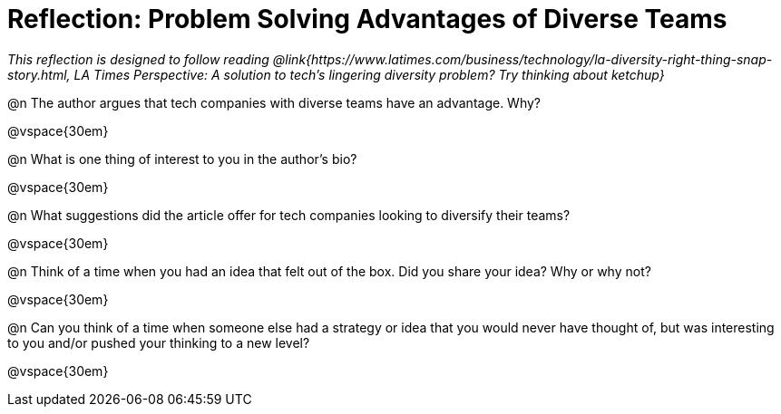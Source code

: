 = Reflection: Problem Solving Advantages of Diverse Teams

_This reflection is designed to follow reading @link{https://www.latimes.com/business/technology/la-diversity-right-thing-snap-story.html, LA Times Perspective: A solution to tech’s lingering diversity problem? Try thinking about ketchup}_

@n The author argues that tech companies with diverse teams have an advantage. Why?

@vspace{30em}

@n What is one thing of interest to you in the author's bio?

@vspace{30em}

@n What suggestions did the article offer for tech companies looking to diversify their teams?

@vspace{30em}

@n Think of a time when you had an idea that felt out of the box.  Did you share your idea? Why or why not?

@vspace{30em}

@n Can you think of a time when someone else had a strategy or idea that you would never have thought of, but was interesting to you and/or pushed your thinking to a new level?

@vspace{30em}

